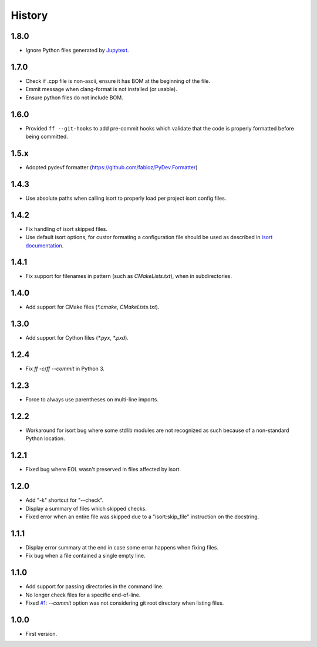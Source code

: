 =======
History
=======

1.8.0
----------

* Ignore Python files generated by `Jupytext`_.

.. _`Jupytext`: https://github.com/mwouts/jupytext

1.7.0
----------

* Check if .cpp file is non-ascii, ensure it has BOM at the beginning of the file.
* Emmit message when clang-format is not installed (or usable).
* Ensure python files do not include BOM.

1.6.0
------

* Provided ``ff --git-hooks`` to add pre-commit hooks which validate that the code is properly formatted
  before being committed.

1.5.x
------

* Adopted pydevf formatter (https://github.com/fabioz/PyDev.Formatter)

1.4.3
-----

* Use absolute paths when calling isort to properly load per project isort config files.

1.4.2
-----

* Fix handling of isort skipped files.

* Use default isort options, for custor formating a configuration file should be used as
  described in `isort documentation`_.

.. _`isort documentation`: https://github.com/timothycrosley/isort/wiki/isort-Settings

1.4.1
-----

* Fix support for filenames in pattern (such as `CMakeLists.txt`), when in subdirectories.

1.4.0
-----

* Add support for CMake files (`*.cmake`, `CMakeLists.txt`).

1.3.0
-----

* Add support for Cython files (`*.pyx`, `*.pxd`).

1.2.4
-----

* Fix `ff -c`/`ff --commit` in Python 3.

1.2.3
-----

* Force to always use parentheses on multi-line imports.

1.2.2
-----

* Workaround for isort bug where some stdlib modules are not recognized as such because of a
  non-standard Python location.

1.2.1
-----

* Fixed bug where EOL wasn't preserved in files affected by isort.


1.2.0
-----

* Add "-k" shortcut for "--check".

* Display a summary of files which skipped checks.

* Fixed error when an entire file was skipped due to a "isort:skip_file"
  instruction on the docstring.

1.1.1
-----

* Display error summary at the end in case some error happens when fixing files.

* Fix bug when a file contained a single empty line.

1.1.0
-----

* Add support for passing directories in the command line.

* No longer check files for a specific end-of-line.

* Fixed `#1`_: `--commit` option was not considering git root directory when listing files.

.. _`#1`: https://github.com/ESSS/esss_fix_format/issues/1

1.0.0
-----

* First version.
